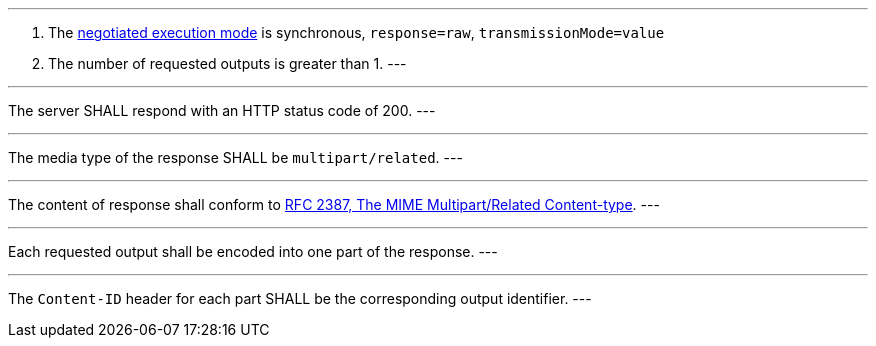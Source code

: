 [[req_core_process-execute-sync-raw-value-multi]]
[.requirement,label="/req/core/process-execute-sync-raw-value-multi"]
====
[.component,class=conditions]
---
. The <<sc_execution_mode,negotiated execution mode>> is synchronous, `response=raw`, `transmissionMode=value`
. The number of requested outputs is greater than 1.
---

[.component,class=part]
---
The server SHALL respond with an HTTP status code of 200.
---

[.component,class=part]
---
The media type of the response SHALL be `multipart/related`.
---

[.component,class=part]
---
The content of response shall conform to https://datatracker.ietf.org/doc/html/rfc2387[RFC 2387, The MIME Multipart/Related Content-type].
---

[.component,class=part]
---
Each requested output shall be encoded into one part of the response.
---

[.component,class=part]
---
The `Content-ID` header for each part SHALL be the corresponding output identifier.
---
====
